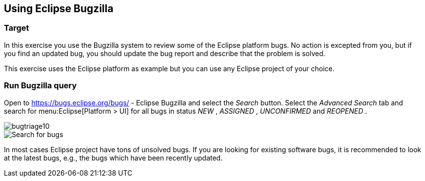 == Using Eclipse Bugzilla

=== Target

In this exercise you use the Bugzilla system to review some of
the Eclipse platform bugs. No action is excepted
from you, but if you
find an updated bug, you should update the bug report and describe
that the problem is solved.

This exercise uses the Eclipse platform as example but you can
use any Eclipse project of your choice.

=== Run Bugzilla query

Open to
https://bugs.eclipse.org/bugs/ - Eclipse Bugzilla
and select the
_Search_
button. Select the
_Advanced Search_
tab and search for
menu:Eclipse[Platform > UI]
for all bugs in status
_NEW_
,
_ASSIGNED_
,
_UNCONFIRMED_
and
_REOPENED_
.

image::bugtriage10.png[,pdfwidth=30%]

image::bugtriage20.png[Search for bugs,pdfwidth=30%]

In most cases Eclipse project have tons of unsolved bugs. If you are looking for existing software bugs, it is
recommended to look at the latest bugs, e.g., the bugs which have been recently updated.

